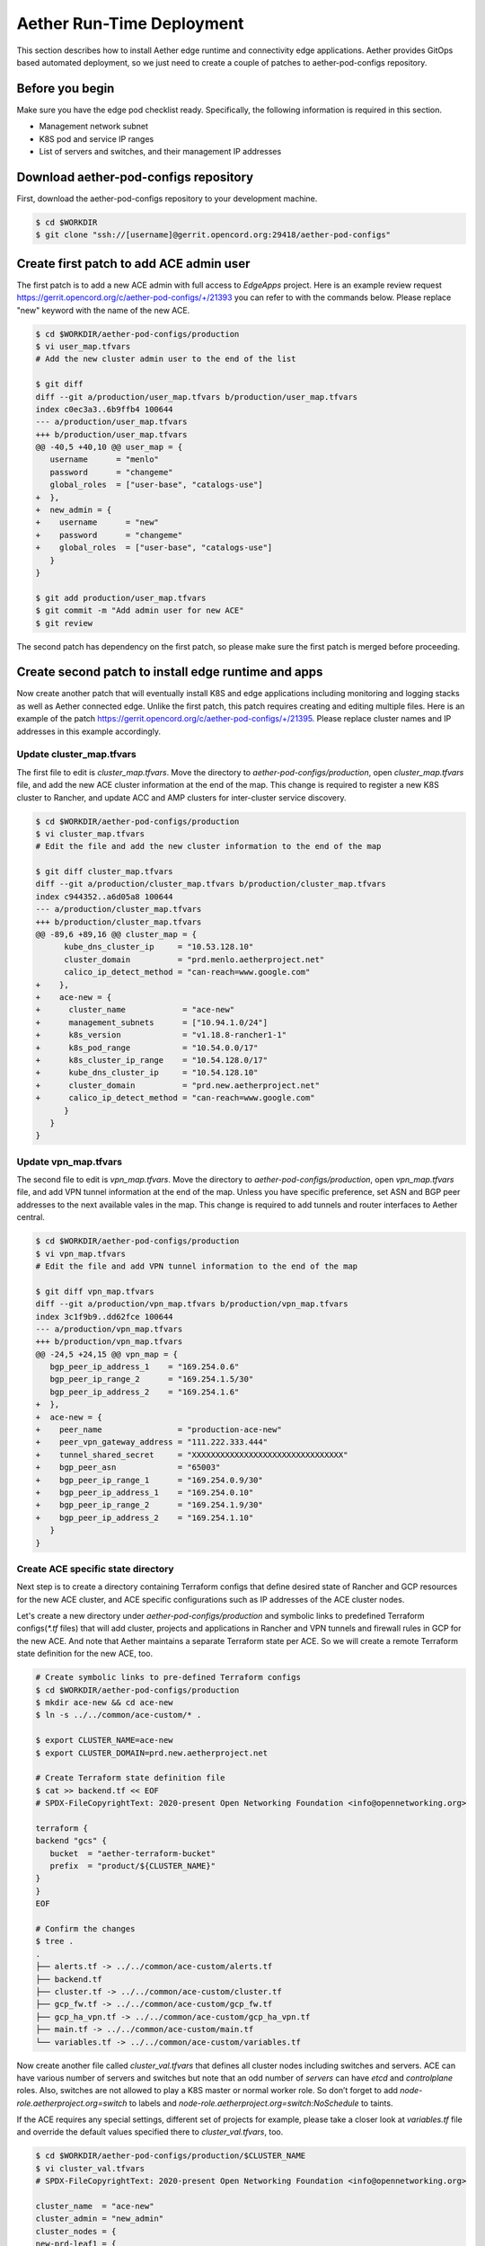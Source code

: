 ..
   SPDX-FileCopyrightText: © 2020 Open Networking Foundation <support@opennetworking.org>
   SPDX-License-Identifier: Apache-2.0

==========================
Aether Run-Time Deployment
==========================
This section describes how to install Aether edge runtime and connectivity edge applications.
Aether provides GitOps based automated deployment,
so we just need to create a couple of patches to aether-pod-configs repository.

Before you begin
================
Make sure you have the edge pod checklist ready. Specifically, the following information is required in this section.

* Management network subnet
* K8S pod and service IP ranges
* List of servers and switches, and their management IP addresses

Download aether-pod-configs repository
======================================
First, download the aether-pod-configs repository to your development machine.

.. code-block:: shell

   $ cd $WORKDIR
   $ git clone "ssh://[username]@gerrit.opencord.org:29418/aether-pod-configs"

Create first patch to add ACE admin user
========================================
The first patch is to add a new ACE admin with full access to `EdgeApps` project.
Here is an example review request https://gerrit.opencord.org/c/aether-pod-configs/+/21393 you can refer to with the commands below.
Please replace "new" keyword with the name of the new ACE.

.. code-block:: diff

   $ cd $WORKDIR/aether-pod-configs/production
   $ vi user_map.tfvars
   # Add the new cluster admin user to the end of the list

   $ git diff
   diff --git a/production/user_map.tfvars b/production/user_map.tfvars
   index c0ec3a3..6b9ffb4 100644
   --- a/production/user_map.tfvars
   +++ b/production/user_map.tfvars
   @@ -40,5 +40,10 @@ user_map = {
      username      = "menlo"
      password      = "changeme"
      global_roles  = ["user-base", "catalogs-use"]
   +  },
   +  new_admin = {
   +    username      = "new"
   +    password      = "changeme"
   +    global_roles  = ["user-base", "catalogs-use"]
      }
   }

   $ git add production/user_map.tfvars
   $ git commit -m "Add admin user for new ACE"
   $ git review

The second patch has dependency on the first patch, so please make sure the first patch is merged before proceeding.

Create second patch to install edge runtime and apps
====================================================
Now create another patch that will eventually install K8S and edge applications
including monitoring and logging stacks as well as Aether connected edge.
Unlike the first patch, this patch requires creating and editing multiple files.
Here is an example of the patch https://gerrit.opencord.org/c/aether-pod-configs/+/21395.
Please replace cluster names and IP addresses in this example accordingly.

Update cluster_map.tfvars
^^^^^^^^^^^^^^^^^^^^^^^^^
The first file to edit is `cluster_map.tfvars`.
Move the directory to `aether-pod-configs/production`, open `cluster_map.tfvars` file, and add the new ACE cluster information at the end of the map.
This change is required to register a new K8S cluster to Rancher, and update ACC and AMP clusters for inter-cluster service discovery.

.. code-block:: diff

   $ cd $WORKDIR/aether-pod-configs/production
   $ vi cluster_map.tfvars
   # Edit the file and add the new cluster information to the end of the map

   $ git diff cluster_map.tfvars
   diff --git a/production/cluster_map.tfvars b/production/cluster_map.tfvars
   index c944352..a6d05a8 100644
   --- a/production/cluster_map.tfvars
   +++ b/production/cluster_map.tfvars
   @@ -89,6 +89,16 @@ cluster_map = {
         kube_dns_cluster_ip     = "10.53.128.10"
         cluster_domain          = "prd.menlo.aetherproject.net"
         calico_ip_detect_method = "can-reach=www.google.com"
   +    },
   +    ace-new = {
   +      cluster_name            = "ace-new"
   +      management_subnets      = ["10.94.1.0/24"]
   +      k8s_version             = "v1.18.8-rancher1-1"
   +      k8s_pod_range           = "10.54.0.0/17"
   +      k8s_cluster_ip_range    = "10.54.128.0/17"
   +      kube_dns_cluster_ip     = "10.54.128.10"
   +      cluster_domain          = "prd.new.aetherproject.net"
   +      calico_ip_detect_method = "can-reach=www.google.com"
         }
      }
   }

Update vpn_map.tfvars
^^^^^^^^^^^^^^^^^^^^^
The second file to edit is `vpn_map.tfvars`.
Move the directory to `aether-pod-configs/production`, open `vpn_map.tfvars` file, and add VPN tunnel information at the end of the map.
Unless you have specific preference, set ASN and BGP peer addresses to the next available vales in the map.
This change is required to add tunnels and router interfaces to Aether central.

.. code-block:: diff

   $ cd $WORKDIR/aether-pod-configs/production
   $ vi vpn_map.tfvars
   # Edit the file and add VPN tunnel information to the end of the map

   $ git diff vpn_map.tfvars
   diff --git a/production/vpn_map.tfvars b/production/vpn_map.tfvars
   index 3c1f9b9..dd62fce 100644
   --- a/production/vpn_map.tfvars
   +++ b/production/vpn_map.tfvars
   @@ -24,5 +24,15 @@ vpn_map = {
      bgp_peer_ip_address_1    = "169.254.0.6"
      bgp_peer_ip_range_2      = "169.254.1.5/30"
      bgp_peer_ip_address_2    = "169.254.1.6"
   +  },
   +  ace-new = {
   +    peer_name                = "production-ace-new"
   +    peer_vpn_gateway_address = "111.222.333.444"
   +    tunnel_shared_secret     = "XXXXXXXXXXXXXXXXXXXXXXXXXXXXXXXX"
   +    bgp_peer_asn             = "65003"
   +    bgp_peer_ip_range_1      = "169.254.0.9/30"
   +    bgp_peer_ip_address_1    = "169.254.0.10"
   +    bgp_peer_ip_range_2      = "169.254.1.9/30"
   +    bgp_peer_ip_address_2    = "169.254.1.10"
      }
   }

Create ACE specific state directory
^^^^^^^^^^^^^^^^^^^^^^^^^^^^^^^^^^^
Next step is to create a directory containing Terraform configs
that define desired state of Rancher and GCP resources for the new ACE cluster,
and ACE specific configurations such as IP addresses of the ACE cluster nodes.


Let's create a new directory under `aether-pod-configs/production` and
symbolic links to predefined Terraform configs(`*.tf` files) that will add
cluster, projects and applications in Rancher and VPN tunnels and firewall rules in GCP for the new ACE.
And note that Aether maintains a separate Terraform state per ACE.
So we will create a remote Terraform state definition for the new ACE, too.

.. code-block:: shell

   # Create symbolic links to pre-defined Terraform configs
   $ cd $WORKDIR/aether-pod-configs/production
   $ mkdir ace-new && cd ace-new
   $ ln -s ../../common/ace-custom/* .

   $ export CLUSTER_NAME=ace-new
   $ export CLUSTER_DOMAIN=prd.new.aetherproject.net

   # Create Terraform state definition file
   $ cat >> backend.tf << EOF
   # SPDX-FileCopyrightText: 2020-present Open Networking Foundation <info@opennetworking.org>

   terraform {
   backend "gcs" {
      bucket  = "aether-terraform-bucket"
      prefix  = "product/${CLUSTER_NAME}"
   }
   }
   EOF

   # Confirm the changes
   $ tree .
   .
   ├── alerts.tf -> ../../common/ace-custom/alerts.tf
   ├── backend.tf
   ├── cluster.tf -> ../../common/ace-custom/cluster.tf
   ├── gcp_fw.tf -> ../../common/ace-custom/gcp_fw.tf
   ├── gcp_ha_vpn.tf -> ../../common/ace-custom/gcp_ha_vpn.tf
   ├── main.tf -> ../../common/ace-custom/main.tf
   └── variables.tf -> ../../common/ace-custom/variables.tf


Now create another file called `cluster_val.tfvars` that defines all cluster nodes including switches and servers.
ACE can have various number of servers and switches but note that an odd number of *servers* can have `etcd` and `controlplane` roles.
Also, switches are not allowed to play a K8S master or normal worker role.
So don’t forget to add `node-role.aetherproject.org=switch` to labels and `node-role.aetherproject.org=switch:NoSchedule` to taints.


If the ACE requires any special settings, different set of projects for example,
please take a closer look at `variables.tf` file and override the default values specified there to `cluster_val.tfvars`, too.

.. code-block:: shell

   $ cd $WORKDIR/aether-pod-configs/production/$CLUSTER_NAME
   $ vi cluster_val.tfvars
   # SPDX-FileCopyrightText: 2020-present Open Networking Foundation <info@opennetworking.org>

   cluster_name  = "ace-new"
   cluster_admin = "new_admin"
   cluster_nodes = {
   new-prd-leaf1 = {
      user        = "root"
      private_key = "~/.ssh/id_rsa_terraform"
      host        = "10.94.1.3"
      roles       = ["worker"]
      labels      = ["node-role.aetherproject.org=switch"]
      taints      = ["node-role.aetherproject.org=switch:NoSchedule"]
   },
   new-server-1 = {
      user        = "terraform"
      private_key = "~/.ssh/id_rsa_terraform"
      host        = "10.94.1.3"
      roles       = ["etcd", "controlplane", "worker"]
      labels      = []
      taints      = []
   },
   new-server-2 = {
      user        = "terraform"
      private_key = "~/.ssh/id_rsa_terraform"
      host        = "10.94.1.4"
      roles       = ["etcd", "controlplane", "worker"]
      labels      = []
      taints      = []
   },
   new-server-3 = {
      user        = "terraform"
      private_key = "~/.ssh/id_rsa_terraform"
      host        = "10.94.1.5"
      roles       = ["etcd", "controlplane", "worker"]
      labels      = []
      taints      = []
   }
   }

   projects = [
   "system_apps",
   "connectivity_edge_up4",
   "edge_apps"
   ]

Lastly, we will create a couple of overriding values files for the managed applications,
one for DNS server for UEs and the other for the connectivity edge application, omec-upf-pfcp-agent.

.. code-block:: shell

   $ cd $WORKDIR/aether-pod-configs/production/$CLUSTER_NAME
   $ mkdir app_values && cd app_values

   $ export CLUSTER_NAME=ace-new
   $ export CLUSTER_DOMAIN=prd.new.aetherproject.net
   $ export K8S_DNS=10.54.128.10 # same address as kube_dns_cluster_ip
   $ export UE_DNS=10.54.128.11  # next address of kube_dns_cluster_ip

   # Create ace-coredns overriding values file
   $ cat >> ace-coredns.yml << EOF
   # SPDX-FileCopyrightText: 2020-present Open Networking Foundation <info@opennetworking.org>

   serviceType: ClusterIP
   service:
   clusterIP: ${UE_DNS}
   servers:
   - zones:
   - zone: .
   port: 53
   plugins:
   - name: errors
   - name: health
      configBlock: |-
         lameduck 5s
   - name: ready
   - name: prometheus
      parameters: 0.0.0.0:9153
   - name: forward
      parameters: . /etc/resolv.conf
   - name: cache
      parameters: 30
   - name: loop
   - name: reload
   - name: loadbalance
   - zones:
   - zone: apps.svc.${CLUSTER_DOMAIN}
   port: 53
   plugins:
   - name: errors
   - name: forward
      parameters: . ${K8S_DNS}
   - name: cache
      parameters: 30
   EOF

   # Create PFCP agent overriding values file
   $ cat >> omec-upf-pfcp-agent.yml << EOF
   # SPDX-FileCopyrightText: 2020-present Open Networking Foundation <info@opennetworking.org>

   config:
   pfcp:
      cfgFiles:
         upf.json:
         p4rtciface:
            p4rtc_server: "onos-tost-onos-classic-hs.tost.svc.${CLUSTER_DOMAIN}"
   EOF

Make sure the ace-new directory has all necessary files and before a review request.

.. code-block:: shell

   $ cd $WORKDIR/aether-pod-configs/production/$CLUSTER_NAME
   $ tree .
   .
   ├── alerts.tf -> ../../common/ace-custom/alerts.tf
   ├── app_values
   │   ├── ace-coredns.yml
   │   └── omec-upf-pfcp-agent.yml
   ├── backend.tf
   ├── cluster.tf -> ../../common/ace-custom/cluster.tf
   ├── cluster_val.tfvars
   ├── gcp_fw.tf -> ../../common/ace-custom/gcp_fw.tf
   ├── gcp_ha_vpn.tf -> ../../common/ace-custom/gcp_ha_vpn.tf
   ├── main.tf -> ../../common/ace-custom/main.tf
   └── variables.tf -> ../../common/ace-custom/variables.tf

Create a review request
^^^^^^^^^^^^^^^^^^^^^^^
Now the patch is ready to review. The final step is to create a pull request!
Once the patch is accepted and merged, CD pipeline will install ACE runtime based on the patch.

.. code-block:: shell

   $ cd $WORKDIR/aether-pod-configs/production
   $ git status
   On branch ace-new
   Changes not staged for commit:
   (use "git add <file>..." to update what will be committed)
   (use "git checkout -- <file>..." to discard changes in working directory)

      modified:   cluster_map.tfvars
      modified:   vpn_map.tfvars

   Untracked files:
   (use "git add <file>..." to include in what will be committed)

      ace-new/

   $ git add .
   $ git commit -m "Add new ACE"
   $ git review
